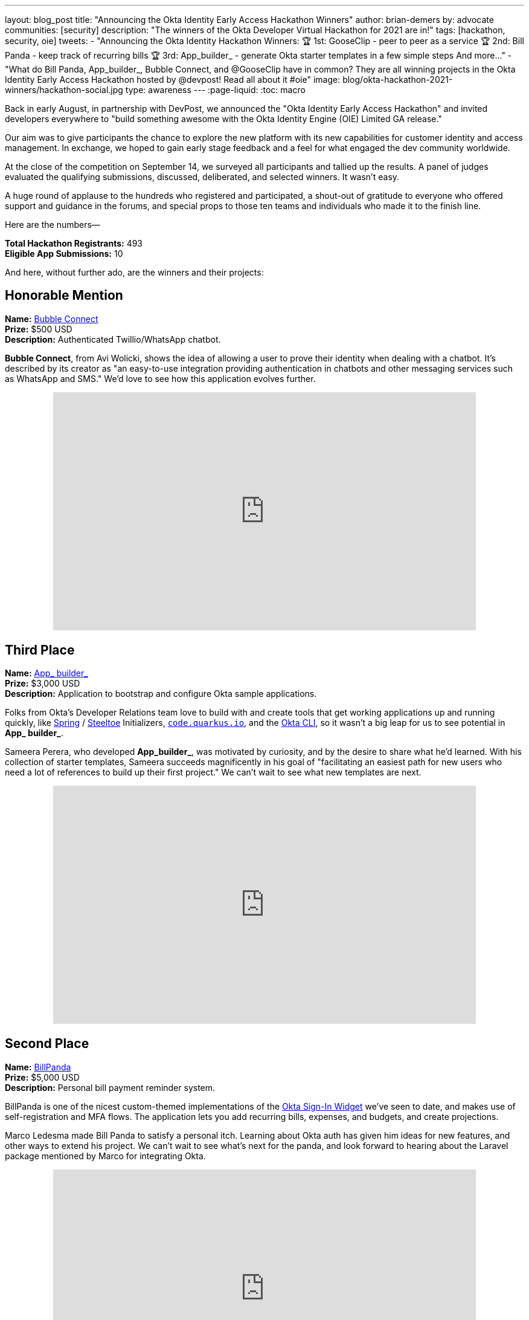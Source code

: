 ---
layout: blog_post
title: "Announcing the Okta Identity Early Access Hackathon Winners"
author: brian-demers
by: advocate
communities: [security]
description: "The winners of the Okta Developer Virtual Hackathon for 2021 are in!"
tags: [hackathon, security, oie]
tweets:
- "Announcing the Okta Identity Hackathon Winners:
🏆 1st: GooseClip - peer to peer as a service
🏆 2nd: Bill Panda - keep track of recurring bills
🏆 3rd: App_builder_ - generate Okta starter templates in a few simple steps
And more..."
- "What do Bill Panda, App_builder_, Bubble Connect, and @GooseClip have in common? They are all winning projects in the Okta Identity Early Access Hackathon hosted by @devpost! Read all about it #oie"
image: blog/okta-hackathon-2021-winners/hackathon-social.jpg
type: awareness
---
:page-liquid:
:toc: macro

Back in early August, in partnership with DevPost, we announced the "Okta Identity Early Access Hackathon" and invited developers everywhere to "build something awesome with the Okta Identity Engine (OIE) Limited GA release."

Our aim was to give participants the chance to explore the new platform with its new capabilities for customer identity and access management. In exchange, we hoped to gain early stage feedback and a feel for what engaged the dev community worldwide.

At the close of the competition on September 14, we surveyed all participants and tallied up the results. A panel of judges evaluated the qualifying submissions, discussed, deliberated, and selected winners. It wasn't easy.

A huge round of applause to the hundreds who registered and participated, a shout-out of gratitude to everyone who offered support and guidance in the forums, and special props to those ten teams and individuals who made it to the finish line.

Here are the numbers—

**Total Hackathon Registrants:**  493 +
**Eligible App Submissions:**  10

And here, without further ado, are the winners and their projects:

== Honorable Mention

**Name:** https://devpost.com/software/bubble-connect/[Bubble Connect] +
**Prize:** $500 USD +
**Description:** Authenticated Twillio/WhatsApp chatbot.

*Bubble Connect*, from Avi Wolicki, shows the idea of allowing a user to prove their identity when dealing with a chatbot. It's described by its creator as "an easy-to-use integration providing authentication in chatbots and other messaging services such as WhatsApp and SMS." We'd love to see how this application evolves further.

++++
<div style="text-align: center; margin-bottom: 1.25rem">
<iframe width="700" height="394" style="max-width: 100%" src="https://www.youtube.com/embed/Ns6niZHtE-w" title="Bubble Connect - Okta Hackathon Prjoject" frameborder="0" allow="accelerometer; autoplay; clipboard-write; encrypted-media; gyroscope; picture-in-picture" allowfullscreen></iframe>
</div>
++++

== Third Place

**Name:** https://okta-hackathon-2021.devpost.com/submissions/255969-okta_builder_/[App_ builder_] +
**Prize:** $3,000 USD +
**Description:** Application to bootstrap and configure Okta sample applications.

Folks from Okta's Developer Relations team love to build with and create tools that get working applications up and running quickly, like https://start.spring.io[Spring] / https://start.steeltoe.io/[Steeltoe] Initializers, https://code.quarkus.io/[`code.quarkus.io`], and the https://cli.okta.com[Okta CLI], so it wasn't a big leap for us to see potential in *App_ builder_*.

Sameera Perera, who developed *App_builder_*, was motivated by curiosity, and by the desire to share what he'd learned. With his collection of starter templates, Sameera succeeds magnificently in his goal of "facilitating an easiest path for new users who need a lot of references to build up their first project." We can't wait to see what new templates are next.

++++
<div style="text-align: center; margin-bottom: 1.25rem">
<iframe width="700" height="394" style="max-width: 100%" src="https://www.youtube.com/embed/a9gfivJ8wHU" title="Template Application Builder" frameborder="0" allow="accelerometer; autoplay; clipboard-write; encrypted-media; gyroscope; picture-in-picture" allowfullscreen></iframe>
</div>
++++

== Second Place

**Name:** https://devpost.com/software/family-newsletter[BillPanda] +
**Prize:** $5,000 USD +
**Description:** Personal bill payment reminder system.

BillPanda is one of the nicest custom-themed implementations of the https://github.com/okta/okta-signin-widget[Okta Sign-In Widget] we've seen to date, and makes use of self-registration and MFA flows. The application lets you add recurring bills, expenses, and budgets, and create projections.

Marco Ledesma made Bill Panda to satisfy a personal itch. Learning about Okta auth has given him ideas for new features, and other ways to extend his project. We can't wait to see what's next for the panda, and look forward to hearing about the Laravel package mentioned by Marco for integrating Okta.

++++
<div style="text-align: center; margin-bottom: 1.25rem">
<iframe width="700" height="394" style="max-width: 100%" src="https://www.youtube.com/embed/N3O5F5EaHE8" title="Okta Hackathon Demo Video of Bill Panda" frameborder="0" allow="accelerometer; autoplay; clipboard-write; encrypted-media; gyroscope; picture-in-picture" allowfullscreen></iframe>
</div>
++++

== First Place

**Name:** https://devpost.com/software/gooseclip[GooseClip] +
**Prize:** $10,000 USD +
**Description:** Authenticated peer-to-peer communication platform

Matthew Mckenzie's GooseClip submission was in a league of its own–featuring a highly polished demo video, as well as web, CLI, and mobile applications that demonstrated aspects of the project as well as its creator's technical prowess. Rooted in the Go programming language, and inspired by "a frustration at the lack of interoperability of our modern devices" GooseClip "integrates fast, secure peer-to-peer functionality" into a project in a few simple steps. It obscures the complexity of peer-to-peer networking by presenting a 2-route API, /attach and /connect.

Matthew has big plans to evolve GooseClip, and we plan to follow along. Here's hoping the grand prize will help this goose take flight!

++++
<div style="text-align: center; margin-bottom: 1.25rem">
<iframe width="700" height="394" style="max-width: 100%" src="https://www.youtube.com/embed/KLOtyv_yDSA" title="GooseClip - Okta Hackathon Submission" frameborder="0" allow="accelerometer; autoplay; clipboard-write; encrypted-media; gyroscope; picture-in-picture" allowfullscreen></iframe>
</div>
++++

== Most Supportive Hackers

There are many roads to glory, and all developers rely on the work of those who came before them. Sometimes help comes in the form of code—libraries, building blocks, open source projects. Other times, good information and solid guidance at the right time can mean the difference between failure and success.

We awarded the "most supportive hacker" prize to three individuals, based on the number of valuable and helpful responses they provided to other participants on the Okta Developer Forum's hackathons category during the Hackathon submission period.

Let's close with kudos to Lenya Hope (1st place), Monish Basaniwal (2nd place), and Chaitanya Shah  (3rd place) – who didn't let competition get in the way of generous collaboration and knowledge-sharing. Thank you all.

== What's Next for Early Access Hacks and Hackers

We're thrilled with the results of this Early Access Hackathon experiment, delighted by the creative range of submission, and the geographic diversity of the qualifying submissions. We had winners from the United Kingdom, the United States, Sri Lanka, Israel, and India, and participation from dozens of countries.

We've been surveying and listening to feedback from participants, and we're compiling what we've learned, so that we can prioritize what comes next for the Okta Identity Engine, and the tooling developers need to build more great apps and services.

- https://okta-hackathon-2021.devpost.com/[DevPost: Okta Identity Early Access Hackathon 2021]
- https://help.okta.com/oie/en-us/Content/Topics/identity-engine/oie-index.htm[Okta Identity Engine]
- https://help.okta.com/oie/en-us/Content/Topics/identity-engine/oie-dev-docs.htm[Identity Engine for developers]

Have a fun hackathon story to share? Let us know with a comment below. For more interesting content, follow https://twitter.com/oktadev[@oktadev] on Twitter, connect with us https://www.linkedin.com/company/oktadev[on LinkedIn], and subscribe to https://www.youtube.com/oktadev[our YouTube channel].
